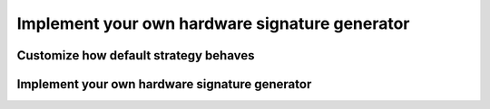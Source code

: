 ###############################################
Implement your own hardware signature generator 
###############################################

Customize how default strategy behaves
*****************************************

Implement your own hardware signature generator 
*************************************************

.. doxygenclass:: license::hw_identifier::IdentificationStrategy